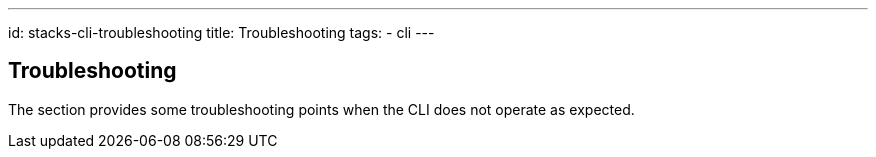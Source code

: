 ---
id: stacks-cli-troubleshooting
title: Troubleshooting
tags:
  - cli
---

== Troubleshooting

The section provides some troubleshooting points when the CLI does not operate as expected.
